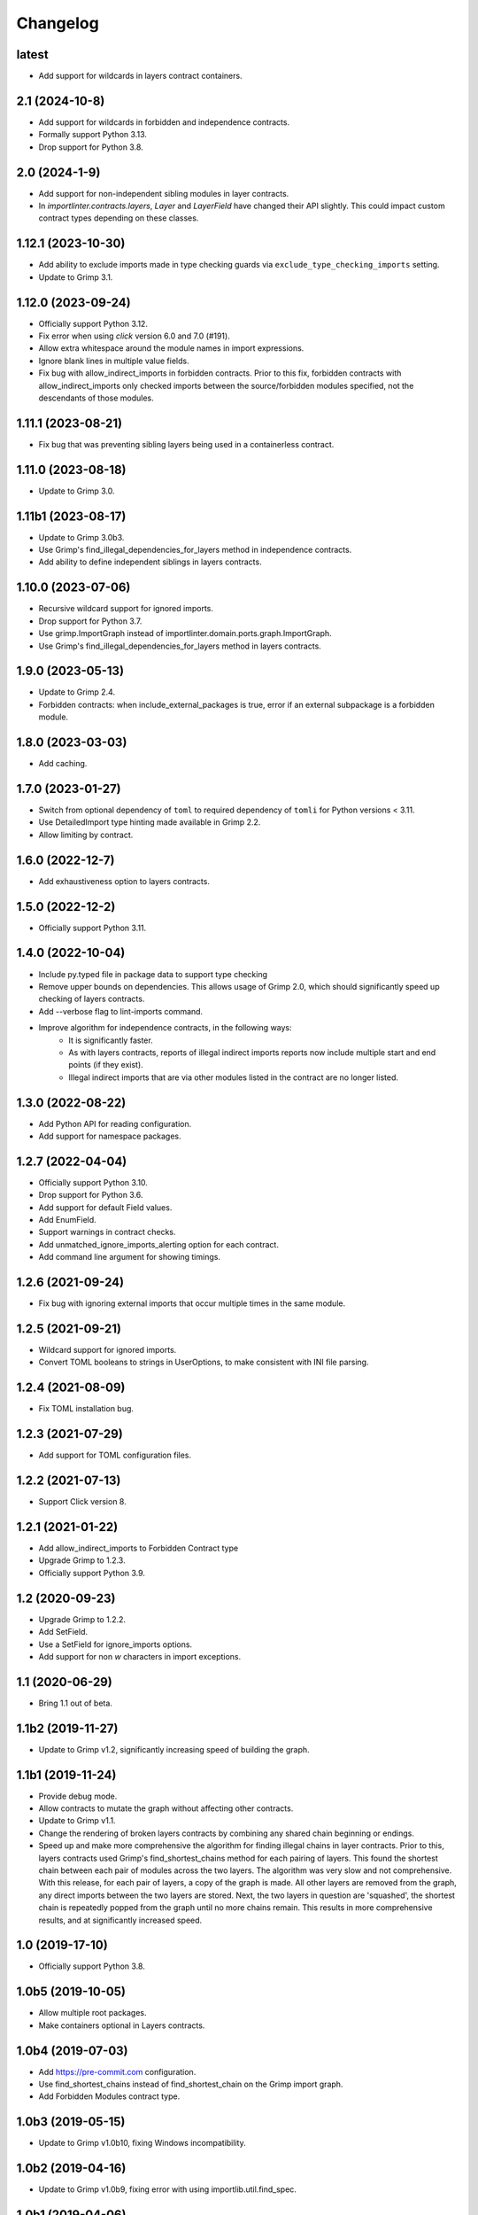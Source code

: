Changelog
=========

latest
------

* Add support for wildcards in layers contract containers.

2.1 (2024-10-8)
---------------

* Add support for wildcards in forbidden and independence contracts.
* Formally support Python 3.13.
* Drop support for Python 3.8.

2.0 (2024-1-9)
--------------

* Add support for non-independent sibling modules in layer contracts.
* In `importlinter.contracts.layers`, `Layer` and `LayerField` 
  have changed their API slightly. This could impact custom
  contract types depending on these classes. 

1.12.1 (2023-10-30)
-------------------

* Add ability to exclude imports made in type checking guards via ``exclude_type_checking_imports`` setting.
* Update to Grimp 3.1.

1.12.0 (2023-09-24)
-------------------

* Officially support Python 3.12.
* Fix error when using `click` version 6.0 and 7.0 (#191).
* Allow extra whitespace around the module names in import expressions.
* Ignore blank lines in multiple value fields.
* Fix bug with allow_indirect_imports in forbidden contracts.
  Prior to this fix, forbidden contracts with allow_indirect_imports
  only checked imports between the source/forbidden modules specified,
  not the descendants of those modules.

1.11.1 (2023-08-21)
-------------------

* Fix bug that was preventing sibling layers being used in a containerless contract.

1.11.0 (2023-08-18)
-------------------

* Update to Grimp 3.0.

1.11b1 (2023-08-17)
-------------------

* Update to Grimp 3.0b3.
* Use Grimp's find_illegal_dependencies_for_layers method in independence contracts.
* Add ability to define independent siblings in layers contracts.

1.10.0 (2023-07-06)
-------------------

* Recursive wildcard support for ignored imports.
* Drop support for Python 3.7.
* Use grimp.ImportGraph instead of importlinter.domain.ports.graph.ImportGraph.
* Use Grimp's find_illegal_dependencies_for_layers method in layers contracts.

1.9.0 (2023-05-13)
------------------

* Update to Grimp 2.4.
* Forbidden contracts: when include_external_packages is true, error if an external subpackage is
  a forbidden module.

1.8.0 (2023-03-03)
------------------

* Add caching.

1.7.0 (2023-01-27)
------------------

* Switch from optional dependency of ``toml`` to required dependency of ``tomli`` for Python versions < 3.11.
* Use DetailedImport type hinting made available in Grimp 2.2.
* Allow limiting by contract.

1.6.0 (2022-12-7)
-----------------

* Add exhaustiveness option to layers contracts.

1.5.0 (2022-12-2)
-----------------

* Officially support Python 3.11.

1.4.0 (2022-10-04)
------------------

* Include py.typed file in package data to support type checking
* Remove upper bounds on dependencies. This allows usage of Grimp 2.0, which should significantly speed up checking of
  layers contracts.
* Add --verbose flag to lint-imports command.
* Improve algorithm for independence contracts, in the following ways:
    - It is significantly faster.
    - As with layers contracts, reports of illegal indirect imports reports now include multiple start
      and end points (if they exist).
    - Illegal indirect imports that are via other modules listed in the contract are no longer listed.

1.3.0 (2022-08-22)
------------------

* Add Python API for reading configuration.
* Add support for namespace packages.

1.2.7 (2022-04-04)
------------------

* Officially support Python 3.10.
* Drop support for Python 3.6.
* Add support for default Field values.
* Add EnumField.
* Support warnings in contract checks.
* Add unmatched_ignore_imports_alerting option for each contract.
* Add command line argument for showing timings.

1.2.6 (2021-09-24)
------------------

* Fix bug with ignoring external imports that occur multiple times in the same module.

1.2.5 (2021-09-21)
------------------

* Wildcard support for ignored imports.
* Convert TOML booleans to strings in UserOptions, to make consistent with INI file parsing.

1.2.4 (2021-08-09)
------------------

* Fix TOML installation bug.

1.2.3 (2021-07-29)
------------------

* Add support for TOML configuration files.

1.2.2 (2021-07-13)
------------------

* Support Click version 8.

1.2.1 (2021-01-22)
------------------

* Add allow_indirect_imports to Forbidden Contract type
* Upgrade Grimp to 1.2.3.
* Officially support Python 3.9.

1.2 (2020-09-23)
----------------

* Upgrade Grimp to 1.2.2.
* Add SetField.
* Use a SetField for ignore_imports options.
* Add support for non `\w` characters in import exceptions.

1.1 (2020-06-29)
----------------

* Bring 1.1 out of beta.

1.1b2 (2019-11-27)
------------------

* Update to Grimp v1.2, significantly increasing speed of building the graph.

1.1b1 (2019-11-24)
------------------

* Provide debug mode.
* Allow contracts to mutate the graph without affecting other contracts.
* Update to Grimp v1.1.
* Change the rendering of broken layers contracts by combining any shared chain beginning or endings.
* Speed up and make more comprehensive the algorithm for finding illegal chains in layer contracts. Prior to this,
  layers contracts used Grimp's find_shortest_chains method for each pairing of layers. This found the shortest chain
  between each pair of modules across the two layers. The algorithm was very slow and not comprehensive. With this
  release, for each pair of layers, a copy of the graph is made. All other layers are removed from the graph, any
  direct imports between the two layers are stored. Next, the two layers in question are 'squashed', the shortest
  chain is repeatedly popped from the graph until no more chains remain. This results in more comprehensive results,
  and at significantly increased speed.

1.0 (2019-17-10)
----------------

* Officially support Python 3.8.

1.0b5 (2019-10-05)
------------------

* Allow multiple root packages.
* Make containers optional in Layers contracts.

1.0b4 (2019-07-03)
------------------

* Add https://pre-commit.com configuration.
* Use find_shortest_chains instead of find_shortest_chain on the Grimp import graph.
* Add Forbidden Modules contract type.

1.0b3 (2019-05-15)
------------------

* Update to Grimp v1.0b10, fixing Windows incompatibility.

1.0b2 (2019-04-16)
------------------

* Update to Grimp v1.0b9, fixing error with using importlib.util.find_spec.

1.0b1 (2019-04-06)
------------------

* Improve error handling of modules/containers not in the graph.
* Return the exit code correctly.
* Run lint-imports on Import Linter itself.
* Allow single values in ListField.

1.0a3 (2019-03-27)
------------------

* Include the ability to build the graph with external packages.

1.0a2 (2019-03-26)
------------------

* First usable alpha release.

1.0a1 (2019-01-27)
------------------

* Release blank project on PyPI.
